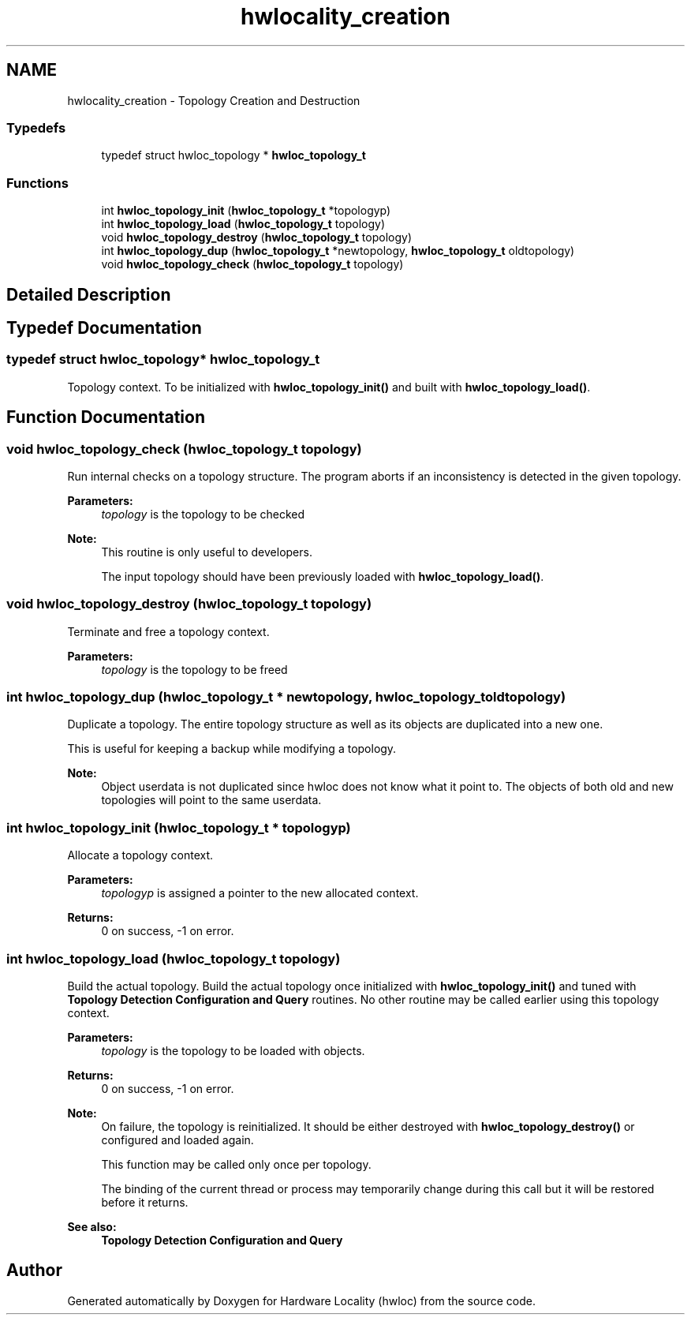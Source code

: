 .TH "hwlocality_creation" 3 "Thu Apr 27 2017" "Version 1.11.7" "Hardware Locality (hwloc)" \" -*- nroff -*-
.ad l
.nh
.SH NAME
hwlocality_creation \- Topology Creation and Destruction
.SS "Typedefs"

.in +1c
.ti -1c
.RI "typedef struct hwloc_topology * \fBhwloc_topology_t\fP"
.br
.in -1c
.SS "Functions"

.in +1c
.ti -1c
.RI "int \fBhwloc_topology_init\fP (\fBhwloc_topology_t\fP *topologyp)"
.br
.ti -1c
.RI "int \fBhwloc_topology_load\fP (\fBhwloc_topology_t\fP topology)"
.br
.ti -1c
.RI "void \fBhwloc_topology_destroy\fP (\fBhwloc_topology_t\fP topology)"
.br
.ti -1c
.RI "int \fBhwloc_topology_dup\fP (\fBhwloc_topology_t\fP *newtopology, \fBhwloc_topology_t\fP oldtopology)"
.br
.ti -1c
.RI "void \fBhwloc_topology_check\fP (\fBhwloc_topology_t\fP topology)"
.br
.in -1c
.SH "Detailed Description"
.PP 

.SH "Typedef Documentation"
.PP 
.SS "typedef struct hwloc_topology* \fBhwloc_topology_t\fP"

.PP
Topology context\&. To be initialized with \fBhwloc_topology_init()\fP and built with \fBhwloc_topology_load()\fP\&. 
.SH "Function Documentation"
.PP 
.SS "void hwloc_topology_check (\fBhwloc_topology_t\fP topology)"

.PP
Run internal checks on a topology structure\&. The program aborts if an inconsistency is detected in the given topology\&.
.PP
\fBParameters:\fP
.RS 4
\fItopology\fP is the topology to be checked
.RE
.PP
\fBNote:\fP
.RS 4
This routine is only useful to developers\&.
.PP
The input topology should have been previously loaded with \fBhwloc_topology_load()\fP\&. 
.RE
.PP

.SS "void hwloc_topology_destroy (\fBhwloc_topology_t\fP topology)"

.PP
Terminate and free a topology context\&. 
.PP
\fBParameters:\fP
.RS 4
\fItopology\fP is the topology to be freed 
.RE
.PP

.SS "int hwloc_topology_dup (\fBhwloc_topology_t\fP * newtopology, \fBhwloc_topology_t\fP oldtopology)"

.PP
Duplicate a topology\&. The entire topology structure as well as its objects are duplicated into a new one\&.
.PP
This is useful for keeping a backup while modifying a topology\&.
.PP
\fBNote:\fP
.RS 4
Object userdata is not duplicated since hwloc does not know what it point to\&. The objects of both old and new topologies will point to the same userdata\&. 
.RE
.PP

.SS "int hwloc_topology_init (\fBhwloc_topology_t\fP * topologyp)"

.PP
Allocate a topology context\&. 
.PP
\fBParameters:\fP
.RS 4
\fItopologyp\fP is assigned a pointer to the new allocated context\&.
.RE
.PP
\fBReturns:\fP
.RS 4
0 on success, -1 on error\&. 
.RE
.PP

.SS "int hwloc_topology_load (\fBhwloc_topology_t\fP topology)"

.PP
Build the actual topology\&. Build the actual topology once initialized with \fBhwloc_topology_init()\fP and tuned with \fBTopology Detection Configuration and Query\fP routines\&. No other routine may be called earlier using this topology context\&.
.PP
\fBParameters:\fP
.RS 4
\fItopology\fP is the topology to be loaded with objects\&.
.RE
.PP
\fBReturns:\fP
.RS 4
0 on success, -1 on error\&.
.RE
.PP
\fBNote:\fP
.RS 4
On failure, the topology is reinitialized\&. It should be either destroyed with \fBhwloc_topology_destroy()\fP or configured and loaded again\&.
.PP
This function may be called only once per topology\&.
.PP
The binding of the current thread or process may temporarily change during this call but it will be restored before it returns\&.
.RE
.PP
\fBSee also:\fP
.RS 4
\fBTopology Detection Configuration and Query\fP 
.RE
.PP

.SH "Author"
.PP 
Generated automatically by Doxygen for Hardware Locality (hwloc) from the source code\&.

